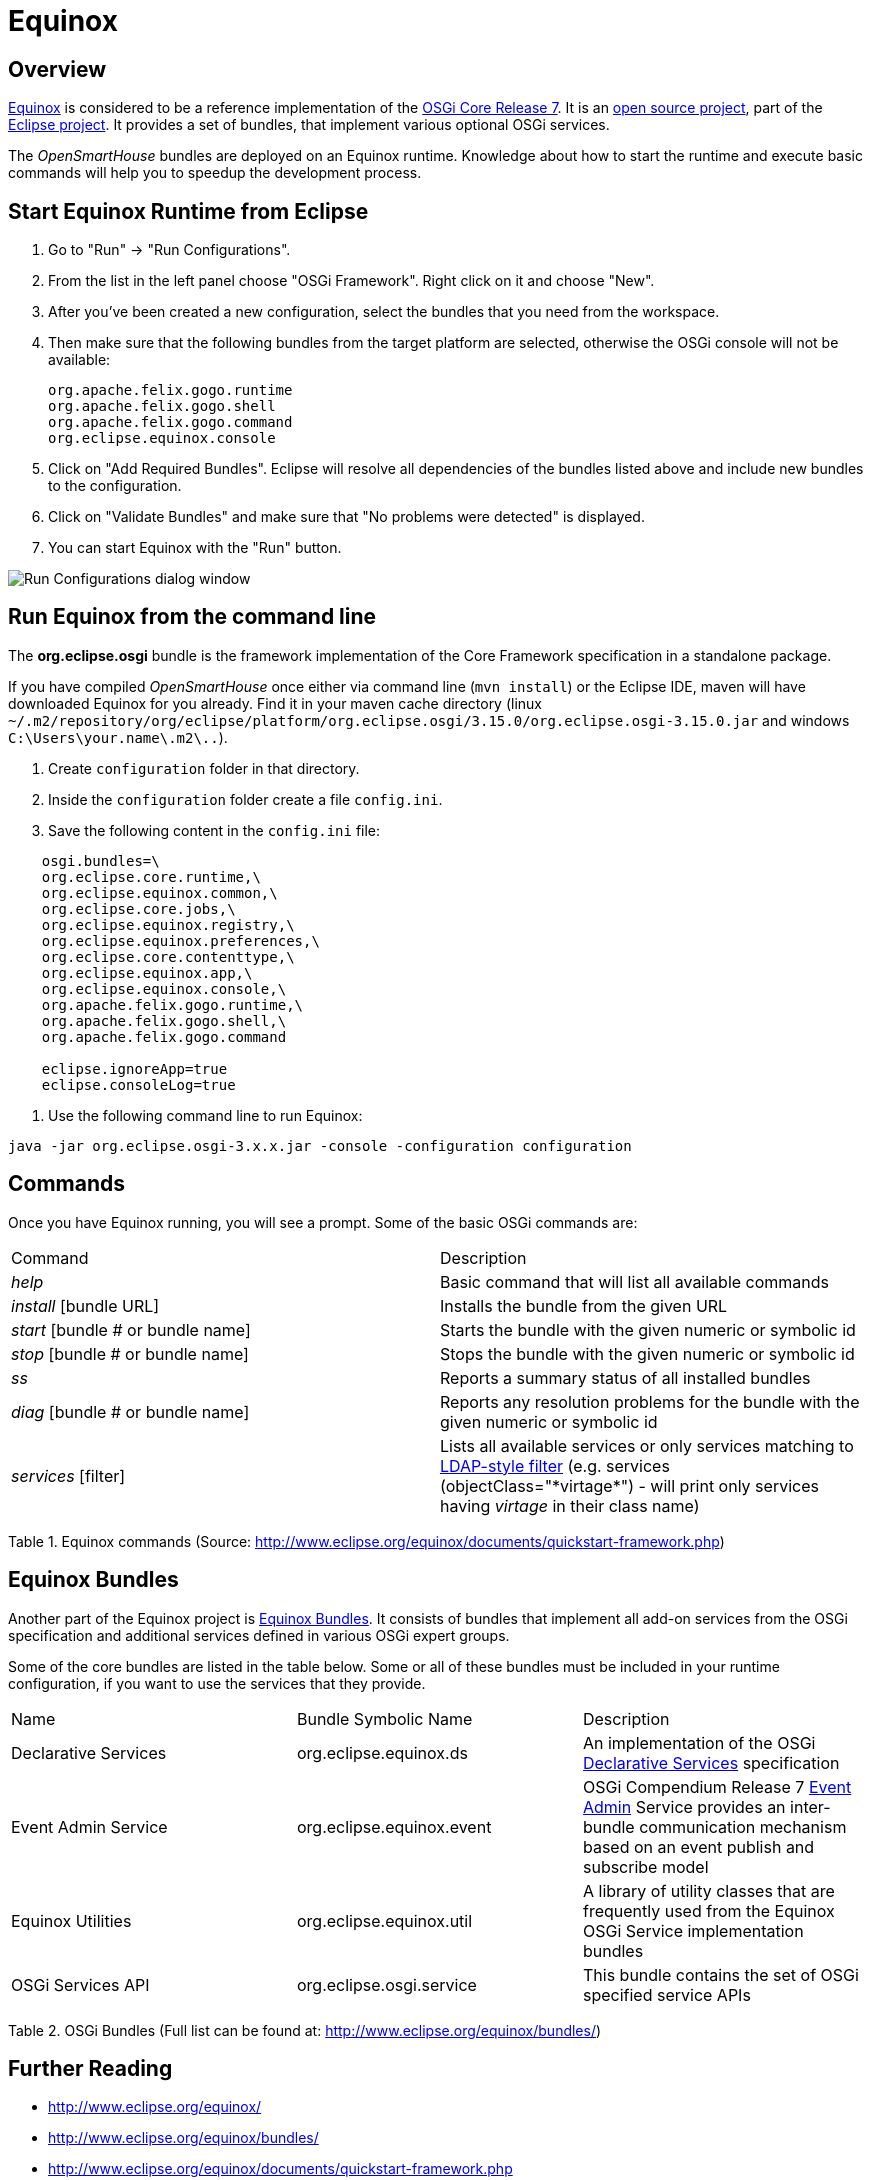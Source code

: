 = Equinox

== Overview

http://www.eclipse.org/equinox/[Equinox] is considered to be a reference implementation of the  https://osgi.org/download/r7/osgi.core-7.0.0.pdf[OSGi Core Release 7].
It is an http://git.eclipse.org/c/equinox/[open source project], part of the https://eclipse.org/eclipse/[Eclipse project].
It provides a set of bundles, that implement various optional OSGi services.

The _OpenSmartHouse_ bundles are deployed on an Equinox runtime.
Knowledge about how to start the runtime and execute basic commands will help you to speedup the development process.

== Start Equinox Runtime from Eclipse

1. Go to "Run" -> "Run Configurations".
2. From the list in the left panel choose "OSGi Framework". Right click on it and choose "New".
3. After you've been created a new configuration, select the bundles that you need from the workspace.
4. Then make sure that the following bundles from the target platform are selected, otherwise the OSGi console will not be available:

    org.apache.felix.gogo.runtime
    org.apache.felix.gogo.shell
    org.apache.felix.gogo.command
    org.eclipse.equinox.console

5. Click on "Add Required Bundles". Eclipse will resolve all dependencies of the bundles listed above and include new bundles to the configuration.
6. Click on "Validate Bundles" and make sure that "No problems were detected" is displayed.
7. You can start Equinox with the "Run" button.

image:runconfiguration.png[Run Configurations dialog window]

== Run Equinox from the command line

The *org.eclipse.osgi* bundle is the framework implementation of the Core Framework specification in a standalone package.

If you have compiled _OpenSmartHouse_ once either via command line (`mvn install`) or the Eclipse IDE, maven will have downloaded Equinox for you already.
Find it in your maven cache directory (linux `~/.m2/repository/org/eclipse/platform/org.eclipse.osgi/3.15.0/org.eclipse.osgi-3.15.0.jar`
and windows `C:\Users\your.name\.m2\..`).

 1. Create `configuration` folder in that directory.
 2. Inside the `configuration` folder create a file `config.ini`.
 3. Save the following content in the `config.ini` file:

```ini
    osgi.bundles=\  
    org.eclipse.core.runtime,\  
    org.eclipse.equinox.common,\  
    org.eclipse.core.jobs,\  
    org.eclipse.equinox.registry,\  
    org.eclipse.equinox.preferences,\  
    org.eclipse.core.contenttype,\  
    org.eclipse.equinox.app,\  
    org.eclipse.equinox.console,\  
    org.apache.felix.gogo.runtime,\  
    org.apache.felix.gogo.shell,\  
    org.apache.felix.gogo.command  

    eclipse.ignoreApp=true  
    eclipse.consoleLog=true  
```

 4. Use the following command line to run Equinox:

```shell
java -jar org.eclipse.osgi-3.x.x.jar -console -configuration configuration
```

== Commands

Once you have Equinox running, you will see a prompt.
Some of the basic OSGi commands are:

|===
| Command   | Description  
| _help_    | Basic command that will list all available commands 
| _install_ [bundle URL]  | Installs the bundle from the given URL  
| _start_ [bundle # or bundle name] | Starts the bundle with the given numeric or symbolic id   
| _stop_ [bundle # or bundle name]  | Stops the bundle with the given numeric or symbolic id 
| _ss_                              | Reports a summary status of all installed bundles 
| _diag_ [bundle # or bundle name]  
    | Reports any resolution problems for the bundle with the given numeric or symbolic id  
| _services_ [filter] 
    | Lists all available services or only services matching to http://www.ldapexplorer.com/en/manual/109010000-ldap-filter-syntax.htm[LDAP-style filter] (e.g. services (objectClass="\*virtage*") - will print only services having _virtage_ in their class name)
|===

Table 1. Equinox commands (Source: http://www.eclipse.org/equinox/documents/quickstart-framework.php)

== Equinox Bundles

Another part of the Equinox project is http://www.eclipse.org/equinox/bundles/[Equinox Bundles].
It consists of bundles that implement all add-on services from the OSGi specification and additional services defined in various OSGi expert groups.

Some of the core bundles are listed in the table below.
Some or all of these bundles must be included in your runtime configuration, if you want to use the services that they provide.

|===
| Name | Bundle Symbolic Name | Description
| Declarative Services | org.eclipse.equinox.ds 
    | An implementation of the OSGi xref:osgids.adoc[Declarative Services] specification
| Event Admin Service | org.eclipse.equinox.event | OSGi Compendium Release 7 https://osgi.org/javadoc/osgi.cmpn/7.0.0/org/osgi/service/event/EventAdmin.php[Event Admin] Service provides an inter-bundle communication mechanism based on an event publish and subscribe model 
| Equinox Utilities | org.eclipse.equinox.util 
    | A library of utility classes that are frequently used from the Equinox OSGi Service implementation bundles
| OSGi Services API | org.eclipse.osgi.service | This bundle contains the set of OSGi specified service APIs
|===

Table 2. OSGi Bundles (Full list can be found at: http://www.eclipse.org/equinox/bundles/)

== Further Reading

- http://www.eclipse.org/equinox/
- http://www.eclipse.org/equinox/bundles/
- http://www.eclipse.org/equinox/documents/quickstart-framework.php
- http://www.eclipse.org/equinox/framework/
- http://www.eclipse.org/equinox/incubator/>  
- https://eclipse.org/equinox/documents/eclipsist2007/EclipseSummitTurkey2007-OSGiEquinoxExplained.pdf[OSGi Equinox Explained]
- http://blog.idzona.com/2016/01/different-ways-to-start-the-eclipse-equinox-osgi-console.html
- https://bugs.eclipse.org/bugs/show_bug.cgi?id=371101   
- http://www.eclipse.org/equinox/p2/
- http://wiki.eclipse.org/Equinox_P2_Resolution
- http://wiki.eclipse.org/Equinox/p2/FAQ
- https://wiki.eclipse.org/Installable_Units  
- http://help.eclipse.org/mars/index.jsp?topic=%2Forg.eclipse.platform.doc.isv%2Fguide%2Fproduct_def.htm[Products and features]   
- https://hal.archives-ouvertes.fr/hal-00870855/document[Dependency Management for the Eclipse Ecosystem, Eclipse p2, metadata and resolution, Daniel Le Berre, Pascal Rapicault,2009]  
- https://bkapukaranov.wordpress.com/category/tech/virgo/[RT meets p2]
